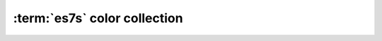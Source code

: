 .. _guide.es7s-colors:

#######################################
:term:`es7s` color collection
#######################################





.. todo ::

   @TODO
